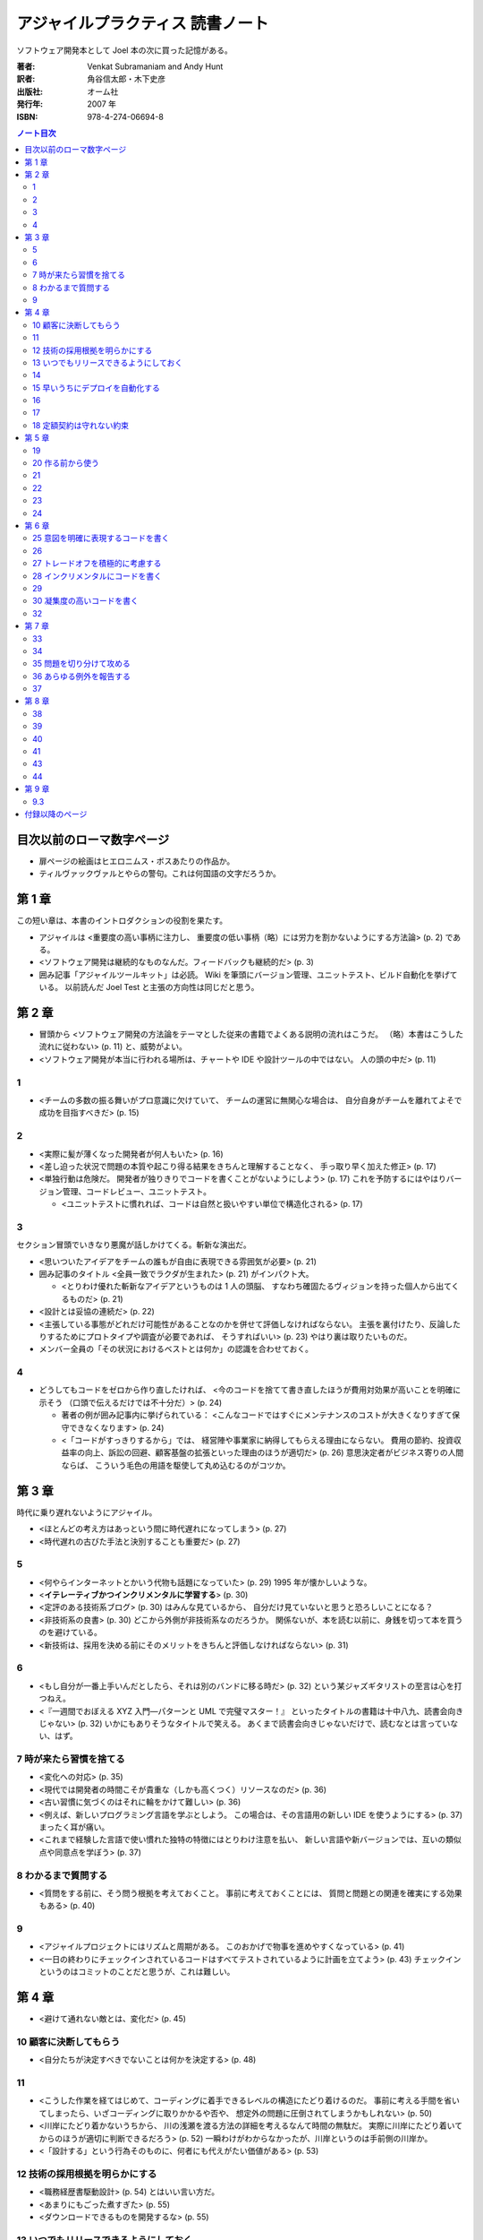 ======================================================================
アジャイルプラクティス 読書ノート
======================================================================

ソフトウェア開発本として Joel 本の次に買った記憶がある。

:著者: Venkat Subramaniam and Andy Hunt
:訳者: 角谷信太郎・木下史彦
:出版社: オーム社
:発行年: 2007 年
:ISBN: 978-4-274-06694-8

.. contents:: ノート目次

目次以前のローマ数字ページ
===================================
* 扉ページの絵画はヒエロニムス・ボスあたりの作品か。
* ティルヴァックヴァルとやらの警句。これは何国語の文字だろうか。

第 1 章
===================================
この短い章は、本書のイントロダクションの役割を果たす。

* アジャイルは <重要度の高い事柄に注力し、
  重要度の低い事柄（略）には労力を割かないようにする方法論> (p. 2) である。

* <ソフトウェア開発は継続的なものなんだ。フィードバックも継続的だ> (p. 3)

* 囲み記事「アジャイルツールキット」は必読。
  Wiki を筆頭にバージョン管理、ユニットテスト、ビルド自動化を挙げている。
  以前読んだ Joel Test と主張の方向性は同じだと思う。

第 2 章
===================================
* 冒頭から <ソフトウェア開発の方法論をテーマとした従来の書籍でよくある説明の流れはこうだ。
  （略）本書はこうした流れに従わない> (p. 11) と、威勢がよい。

* <ソフトウェア開発が本当に行われる場所は、チャートや IDE や設計ツールの中ではない。
  人の頭の中だ> (p. 11)

1
----
* <チームの多数の振る舞いがプロ意識に欠けていて、
  チームの運営に無関心な場合は、
  自分自身がチームを離れてよそで成功を目指すべきだ> (p. 15)

2
----
* <実際に髪が薄くなった開発者が何人もいた> (p. 16)

* <差し迫った状況で問題の本質や起こり得る結果をきちんと理解することなく、
  手っ取り早く加えた修正> (p. 17)

* <単独行動は危険だ。
  開発者が独りきりでコードを書くことがないようにしよう> (p. 17)
  これを予防するにはやはりバージョン管理、コードレビュー、ユニットテスト。

  * <ユニットテストに慣れれば、コードは自然と扱いやすい単位で構造化される> (p. 17)

3
----
セクション冒頭でいきなり悪魔が話しかけてくる。斬新な演出だ。

* <思いついたアイデアをチームの誰もが自由に表現できる雰囲気が必要> (p. 21)

* 囲み記事のタイトル <全員一致でラクダが生まれた> (p. 21) がインパクト大。

  * <とりわけ優れた斬新なアイデアというものは 1 人の頭脳、
    すなわち確固たるヴィジョンを持った個人から出てくるものだ> (p. 21)

* <設計とは妥協の連続だ> (p. 22)

* <主張している事態がどれだけ可能性があることなのかを併せて評価しなければならない。
  主張を裏付けたり、反論したりするためにプロトタイプや調査が必要であれば、
  そうすればいい> (p. 23) やはり裏は取りたいものだ。

* メンバー全員の「その状況におけるベストとは何か」の認識を合わせておく。

4
----
* どうしてもコードをゼロから作り直したければ、
  <今のコードを捨てて書き直したほうが費用対効果が高いことを明確に示そう
  （口頭で伝えるだけでは不十分だ）> (p. 24)

  * 著者の例が囲み記事内に挙げられている：
    <こんなコードではすぐにメンテナンスのコストが大きくなりすぎて保守できなくなります> (p. 24)

  * <「コードがすっきりするから」では、
    経営陣や事業家に納得してもらえる理由にならない。
    費用の節約、投資収益率の向上、訴訟の回避、顧客基盤の拡張といった理由のほうが適切だ> (p. 26)
    意思決定者がビジネス寄りの人間ならば、
    こういう毛色の用語を駆使して丸め込むるのがコツか。

第 3 章
===================================
時代に乗り遅れないようにアジャイル。

* <ほとんどの考え方はあっという間に時代遅れになってしまう> (p. 27)
* <時代遅れの古びた手法と決別することも重要だ> (p. 27)

5
----
* <何やらインターネットとかいう代物も話題になっていた> (p. 29)
  1995 年が懐かしいような。

* <**イテレーティブかつインクリメンタルに学習する**> (p. 30)
* <定評のある技術系ブログ> (p. 30) はみんな見ているから、
  自分だけ見ていないと思うと恐ろしいことになる？

* <非技術系の良書> (p. 30) どこから外側が非技術系なのだろうか。
  関係ないが、本を読む以前に、身銭を切って本を買うのを避けている。

* <新技術は、採用を決める前にそのメリットをきちんと評価しなければならない> (p. 31)

6
----
* <もし自分が一番上手いんだとしたら、それは別のバンドに移る時だ> (p. 32)
  という某ジャズギタリストの至言は心を打つねえ。

* <『一週間でおぼえる XYZ 入門―パターンと UML で完璧マスター！』
  といったタイトルの書籍は十中八九、読書会向きじゃない> (p. 32)
  いかにもありそうなタイトルで笑える。
  あくまで読書会向きじゃないだけで、読むなとは言っていない、はず。

7 時が来たら習慣を捨てる
-----------------------------------
* <変化への対応> (p. 35)

* <現代では開発者の時間こそが貴重な（しかも高くつく）リソースなのだ> (p. 36)
* <古い習慣に気づくのはそれに輪をかけて難しい> (p. 36)

* <例えば、新しいプログラミング言語を学ぶとしよう。
  この場合は、その言語用の新しい IDE を使うようにする> (p. 37)
  まったく耳が痛い。
* <これまで経験した言語で使い慣れた独特の特徴にはとりわけ注意を払い、
  新しい言語や新バージョンでは、互いの類似点や同意点を学ぼう> (p. 37)

8 わかるまで質問する
-----------------------------------
* <質問をする前に、そう問う根拠を考えておくこと。
  事前に考えておくことには、
  質問と問題との関連を確実にする効果もある> (p. 40)

9
----
* <アジャイルプロジェクトにはリズムと周期がある。
  このおかげで物事を進めやすくなっている> (p. 41)

* <一日の終わりにチェックインされているコードはすべてテストされているように計画を立てよう>
  (p. 43) チェックインというのはコミットのことだと思うが、これは難しい。

第 4 章
===================================
* <避けて通れない敵とは、変化だ> (p. 45)

10 顧客に決断してもらう
-----------------------------------
* <自分たちが決定すべきでないことは何かを決定する> (p. 48)

11
----
* <こうした作業を経てはじめて、コーディングに着手できるレベルの構造にたどり着けるのだ。
  事前に考える手間を省いてしまったら、いざコーディングに取りかかるや否や、
  想定外の問題に圧倒されてしまうかもしれない> (p. 50)

* <川岸にたどり着かないうちから、
  川の浅瀬を渡る方法の詳細を考えるなんて時間の無駄だ。
  実際に川岸にたどり着いてからのほうが適切に判断できるだろう> (p. 52)
  一瞬わけがわからなかったが、川岸というのは手前側の川岸か。

* <「設計する」という行為そのものに、何者にも代えがたい価値がある> (p. 53)

12 技術の採用根拠を明らかにする
-----------------------------------
* <職務経歴書駆動設計> (p. 54) とはいい言い方だ。
* <あまりにもごった煮すぎた> (p. 55)
* <ダウンロードできるものを開発するな> (p. 55)

13 いつでもリリースできるようにしておく
----------------------------------------
* <チェックイン済みのコードは常に動作可能な状態にする> (p. 57)
  システム開発の本ならば必ずこの一文が書いてあるとみた。

* <継続的インテグレーションといっても、小難しく考えることはない。
  要するに、コードのチェックアウト、ビルド、
  テストをバックグラウンドで定期的に実行するだけのアプリケーションだ。
  スクリプトを書いて自作するのも簡単だが、
  既存のフリーでオープンソースなツールを使ったほうが、
  動作も安定しているし機能も充実している> (p. 58)

14
----
* <統合はソフトウェア開発で特にリスクが大きい領域のひとつだ> (p. 61)

15 早いうちにデプロイを自動化する
-----------------------------------
* <少し時間をとってプロセスの自動化を検討してみよう。
  これはエンドユーザ向けの本格的なインストールシステムを作るときのベースにもなる> (p. 64)

* 囲み記事で本項目の主張を補強する。

  * <初日どころかプロジェクトの開始前に、
    全面的に自動化されたインストール手順を用意してしまうプロジェクトすら実在する> (p. 65)

* <ユーザがいつでもインストール内容を安全かつ完全に削除できるようにしておくこと> (p. 66)

16
----
* 囲み記事 (p. 70) のプロジェクト用語集の有意性についての議論は説得力がある。
  チームのメンバー同士でも専門用語の解釈が違っていることがある。

* <仕事の都合で月に 1 回しか打ち合わせできないなら、
  その頻度でやるしかない> (p. 71)

17
----
* <大規模なプロジェクトのほうが失敗しやすい> (p. 72)
* <だったら単一の大規模アプリケーション開発をやめればいい！
  アプリケーションを使える単位で小さく分けて作る――
  つまり、インクリメンタルに開発するんだ> (p. 73)

* <プロジェクトの完了まであと 1 年あると言われたら、
  なんだか余裕があるような気がするだろう？> (p. 74)

* <メンテナンスを済ませてから、次のイテレーションを開始するのだ> (p. 75)

18 定額契約は守れない約束
-----------------------------------
このタイトルは傑作。

* 見積もりは実作業を基準に見積もるしかない。

第 5 章
===================================
19
----
* <変数が期待値どおりであることをテストするコードは共通化できる。
  テストをどれだけ実行したか管理するコードも共通化できる。
  こうしたテストの作成や構成といった低レベルの雑多な処理には、
  標準的なフレームワークを使えばいい> (p. 81)

* <ビルド用マシンでは、常に最新バージョンのソースコードを取得してコンパイルし、
  ユニットテストを実行させる。実行結果が想定外のものだった場合には、
  直ちに通知させるようにする。
  この作業をバックグラウンドで実行できるようにしておく> (p. 82)

* <自動化されたユニットテストを習慣にしなさい> (p. 84)
  ああ、エンジェルの言うとおりだ。

* <アクセサや、結果が自明なメソッドのテストには、
  そんなに時間をかけなくてもいいだろう> (p. 84)

20 作る前から使う
-----------------------------------
冒頭のドッグフードの話に既視感を覚えた。何だったかな。

* TDD は Test Driven Development - テスト駆動開発の略。
  <TDD では、コードを書くことが許されるのは、
  失敗するユニットテストを書いた後だけだ。
  そして、必ずテストを先に書かなければならない（テストファースト）> (p. 86)

* <真のポイントは、「目的の機能をきちんと果たす実装に必要な最小限の作業」を見つけだすことだ> (p. 89)

* <TDD では（略）どれぐらい便利なのかや、
  使い勝手についても考えることになるので、
  結果としてより実用的な設計にたどり着けるというわけだ> (p. 89)

21
----
* <どうにかして突き止めた犯人は、プラットフォームによる
  .NET API の挙動の違いだった。
  Windows XP と Windows Server 2003 とでは挙動が異なるのだ> (p. 91)
  Win32 API ではあるが、まさにここに書いてあるような経験をした。
  これを読む前だったら、こういうことが起こるものだと知らずに、
  パニックになっていたかもしれない。

* <複数のプラットフォームでテストしたければ、
  プラットフォームごとに継続的インテグレーションツールをセットアップすればいい> (p. 92)

* <いまどきビルド用マシンのハードウェアの価格なんて、
  開発者の時給に換算すればたったの数時間分だ。
  VMWare や Virtual PC のような製品を使って複数バージョンのオペレーティングシステム、
  VM、CLR を単一のマシンで走らせて、さらにハードウェアコストを節約してもいい> (p. 92)
  とあるが、マシンを置く場所がない。

* <ハードウェアよりも開発者の時間のほうが貴重だ> (p. 93)

22
----
開発中に、顧客の「実データ」が喉から手が出るほど欲しいことはよくある。
しかし、まずそのようなものは貸してくれない。
その理由は単純だった。
<もう既に正しいデータを入手できるのだとしたら、
新しいシステムなんで別に必要ないのだから> (p. 95)

23
----
* <「今日の進捗率は 80 パーセントです」みたいな報告を耳にしたことはないだろうか？
  何日たっても何週間たっても、ずっと進捗率は 80 パーセントのまま> (p. 97)
  確かにこういう構成員がいる。報告書が前回のコピペだったりする。

* <バックログは複数あっていい> (p. 98) 本物は一つでいい。

24
----
なぜ開発者は <ユーザーの声にきちんと耳を傾ける> (p. 101) のを忘れがちなのか。
その辺の見解が欲しい。

第 6 章
===================================
コーディングに関連するトピックをあつめた章だ。

25 意図を明確に表現するコードを書く
-----------------------------------
* <じゃあ、2 は何だろう？
  2 杯？ 2 ショット？
  それともカップのサイズ？> (p. 106)

* <小賢しいコード> (p. 108) というフレーズが気に入った。

26
----
* <ソースコードのわかりやすさとはコメントによるものではない。
  コード自身のエレガントさと明瞭さによるものであるべきだ> (p. 110)

27 トレードオフを積極的に考慮する
-----------------------------------
* <とはいえ、そこそこ性能の出ているアプリケーションの速度をさらに追求する必要はあるだろうか？
  たぶんない> (p. 115)

* <予断は禁物だ。実際に確認すること> (p. 117) 

28 インクリメンタルにコードを書く
-----------------------------------
「インクリメンタルにホニャララする」という見出しがいい。

* エンジェルが <コードを書くときは編集・ビルド・テストのサイクルを短くしなさい> (p. 118)
  と言っているが、そんなことは承知している。短くできないから困るンだ。

29
----
* <何か引っかかるものを感じたら、それは
  「どこか間違っているからだ」と考えるんだ> (p. 121)

30 凝集度の高いコードを書く
----------------------------
右ページの家具のお化けみたいなイラストがインパクト大。

* <例えば、洋服がすべて同じ引き出しに放り込まれているとしよう。
  靴下を探すにも、ズボンやら下着やら T シャツやら、
  ほかの衣類を引っかき回さなければならない。
  これは非常にいらいらする> (p. 122)

* <このアプリケーションでは、画面のそれぞれは HTML だが、
  データベースにアクセスするための埋め込み SQL 文といっしょに、
  相当な量の VBScript が組み込まれていた> (p. 123)

* 「単一責任の原則」と「再利用の単位とリリースの単位の等価性」を調べること。

32
----
* リスコフの置換原則とは <要するに、基底クラスのメソッドを使っているコードは、
  コードの修正なしに派生クラスのオブジェクトを扱えなければいけない> (p. 129)

* <「委譲だとメソッド呼び出しを転送する小さなメソッドを大量に書かないといけなくなる」
  という意見もあるだろう。（略）
  しかし、だからといってそんな理由で継承を使うのは間違いだ> (p. 131)

第 7 章
===================================
<デバッグは時間を読めない> (p. 133)

33
----
* <古来、エンジニアはそうやってきたのだ。彼らはそれを **開発メモ** と呼んでいる> (p. 134)

34
----
* <どんな警告も無視されないように、一番厳しい設定にしよう。
  GCC には ``-Werror`` オプションがある。
  Visual Studio なら、プロジェクト設定を変更すれば警告をエラーとして扱える> (p. 137)
  趣旨には大賛成だが、実際はよそのライブラリーをインクルードするところで警告が出るのでやらない。

* 当節の助言・忠告にすべて従うと、<警告が（略）警告のように感じられる> (p. 138) ようになる。

* <インタープリタ言語にも通常は実行時の警告を有効にするオプションがある> (p. 138)

35 問題を切り分けて攻める
-----------------------------------
* <コードが他のモジュールに依存しているなら、
  モックオブジェクトを使って余計なモジュールから分離する> (p. 140)
  と、ユニットテストしやすいコードとなる。ピンとこない説明だ。

36 あらゆる例外を報告する
-----------------------------------
* <もし回復できなかったとしても、
  何が悪かったのかをコードの呼び出し元へと適切に知らせることができたら、
  それもやっぱりすばらしい。
  しかし、いつもそうであるとは限らない> (p. 143)

* <この例外を空の catch ブロックで握りつぶし、代わりに null を返していた。
  これではヴェンカットの呼び出し元コードからは、
  何が起きているのか知りようがない> (p. 143)

* <対処できない例外は伝播させること> (p. 144)

どの言語でも例外のハンドリング方針は同じようだ。

37
----
* <ログだけでは十分ではない> (p. 145) ユーザーにもメッセージを送る。
* 囲み記事のエラー種類の分類は、「解決できるのが誰なのか」による分類になっている。

第 8 章
===================================
再びチームワークの話題。

38
----
* つっ立ったままでミーティングを進めると、短時間で済ませられる。
* ミーティングの各参加者の発言内容は、きのうの作業内容、今日の作業予定、問題点の三つに絞る。
  さらに、発言時間を定数時間に制限する。これで会議が長引かない。
* <出勤時間の 30 分から 1 時間後に始めるのが適切だろう> (p. 154)
* <スタンドアップミーティングが待ち遠しい> (p. 155) そんなヤツはいないだろう。

39
----
* <PowerPoint でコードは書けない> (p. 157) には笑った。
* <こういう設計者は現場では役に立たないことが多いしね> (p. 157)
  「現場で」役に立たないなら、どこで役に立つのだ。

40
----
* <大規模プロジェクトでは、全員がてんでバラバラに変更していては大混乱を招くことになる> (p. 161)
* <コードの共同所有を避けたほうがいい特殊な状況もある。
  （略）コードを書くのに専門的で特別な知識が要求される場合がそうだ> (p. 161)
  専門的で特別な知識が要求されない場合とは？

41
----
* <質問に答えられなければ、そこが自分の不得意な分野だとわかる。
  その分野こそ、自分がもっとよく学ばねばならない分野だ> (p. 162)

43
----
* <開発者が分散していたりオフショアだったりするので、
  バージョン管理システムへのアクセスが遅い、
  というのはよくある言い訳だ> (p. 166)

* ちょっと長いが、正確にノートしておこう。
  <通常、チェックインするファイルは特定のタスクや修正済みのバグに関係している。
  チェックインは意味のあるまとまりで行う。
  チェックイン時には意味のあるログメッセージを書くこと。
  ログメッセージは将来の誰かに向けたものだ。
  どのファイルを変更したか、そしてなぜ変更したのか（これが重要）を伝えるためだ。
  コミットをアトミックに、
  すなわち論理的にはこれ以上分割できない最小単位でコミットしていれば、
  変更をロールバックする必要に迫られたとしても困らない。

  コードをチェックインする前には、すべてのユニットテストが通ることを確認しておこう。
  継続的インテグレーションを実践していれば、
  バージョン管理システムに登録されているコードが正常かどうかを簡単に確認できる> (p. 167)

44
----
* <コードレビューをやりっぱなしにしないこと> (p. 171)

第 9 章
===================================
9.3
----
* <取り入れるプラクティスは、スタンドアップミーティングから始めよう> (p. 178)
* 開発インフラの整備として「達人プログラマースターターキット」三点セットを採用する (p. 178):

  * バージョン管理
  * ユニットテスト
  * ビルドの自動化

付録以降のページ
===================================
* [GHJV95] の著者陣リストで、Ralph Johnson と Erich Gamma の間にカンマが要る。

* 天使の助言集だが、もう少し活字が大きいと読みやすい。
